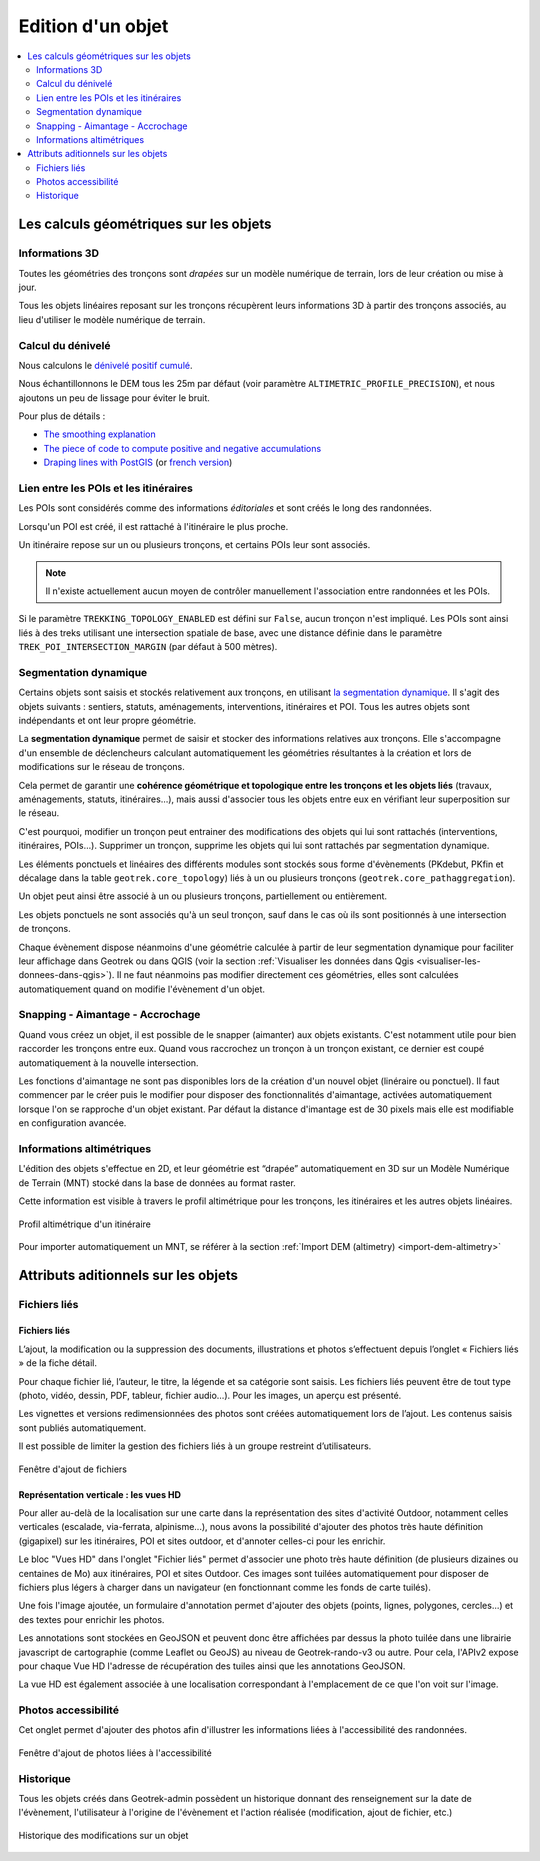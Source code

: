 ==================
Edition d'un objet
==================

.. contents::
   :local:
   :depth: 2

Les calculs géométriques sur les objets
========================================

Informations 3D
----------------

Toutes les géométries des tronçons sont *drapées* sur un modèle numérique de terrain, lors de leur création ou mise à jour.

Tous les objets linéaires reposant sur les tronçons récupèrent leurs informations 3D à partir des tronçons associés, au lieu d'utiliser le modèle numérique de terrain.

Calcul du dénivelé
---------------------

Nous calculons le `dénivelé positif cumulé <https://fr.wikipedia.org/wiki/D%C3%A9nivel%C3%A9_positif_cumul%C3%A9>`_.

Nous échantillonnons le DEM tous les 25m par défaut (voir paramètre ``ALTIMETRIC_PROFILE_PRECISION``),
et nous ajoutons un peu de lissage pour éviter le bruit.

Pour plus de détails :

* `The smoothing explanation <https://github.com/GeotrekCE/Geotrek-admin/issues/840#issuecomment-30229813>`_
* `The piece of code to compute positive and negative accumulations <https://github.com/GeotrekCE/Geotrek-admin/blob/v0.27.2/geotrek/altimetry/sql/00_utilities.sql#L113-L132>`_
* `Draping lines with PostGIS <http://blog.mathieu-leplatre.info/drape-lines-on-a-dem-with-postgis.html>`_
  (or `french version <http://makina-corpus.com/blog/metier/2013/draper-des-lignes-sur-un-mnt-avec-postgis>`_)

Lien entre les POIs et les itinéraires
---------------------------------------

Les POIs sont considérés comme des informations *éditoriales* et sont créés le long des randonnées.

Lorsqu'un POI est créé, il est rattaché à l'itinéraire le plus proche.

Un itinéraire repose sur un ou plusieurs tronçons, et certains POIs leur sont associés.

.. note ::

    Il n'existe actuellement aucun moyen de contrôler manuellement l'association entre
    randonnées et les POIs.

Si le paramètre ``TREKKING_TOPOLOGY_ENABLED`` est défini sur ``False``, aucun tronçon n'est impliqué.
Les POIs sont ainsi liés à des treks utilisant une intersection spatiale de base, avec une
distance définie dans le paramètre ``TREK_POI_INTERSECTION_MARGIN`` (par défaut à 500 mètres).

Segmentation dynamique
-----------------------

Certains objets sont saisis et stockés relativement aux tronçons, en utilisant `la segmentation dynamique <https://makina-corpus.com/sig-webmapping/la-segmentation-dynamique>`_. Il s'agit des objets suivants : sentiers, statuts, aménagements, interventions, itinéraires et POI. Tous les autres objets sont indépendants et ont leur propre géométrie.

La **segmentation dynamique** permet de saisir et stocker des informations relatives aux tronçons. Elle s'accompagne d'un ensemble de déclencheurs calculant automatiquement les géométries résultantes à la création et lors de modifications sur le réseau de tronçons. 

Cela permet de garantir une **cohérence géométrique et topologique entre les tronçons et les objets liés** (travaux, aménagements, statuts, itinéraires...), mais aussi d'associer tous les objets entre eux en vérifiant leur superposition sur le réseau.

C'est pourquoi, modifier un tronçon peut entrainer des modifications des objets qui lui sont rattachés (interventions, itinéraires, POIs...). Supprimer un tronçon, supprime les objets qui lui sont rattachés par segmentation dynamique.

Les éléments ponctuels et linéaires des différents modules sont stockés sous forme d'évènements (PKdebut, PKfin et décalage dans la table ``geotrek.core_topology``) liés à un ou plusieurs tronçons (``geotrek.core_pathaggregation``).

Un objet peut ainsi être associé à un ou plusieurs tronçons, partiellement ou entièrement.

Les objets ponctuels ne sont associés qu'à un seul tronçon, sauf dans le cas où ils sont positionnés à une intersection de tronçons.

Chaque évènement dispose néanmoins d'une géométrie calculée à partir de leur segmentation dynamique pour faciliter leur affichage dans Geotrek ou dans QGIS (voir la section :ref:`Visualiser les données dans Qgis <visualiser-les-donnees-dans-qgis>`). Il ne faut néanmoins pas modifier directement ces géométries, elles sont calculées automatiquement quand on modifie l'évènement d'un objet.

.. notes

    Des vues SQL sont disponibles pour accéder aux objets de manière plus lisible et simplifiée (``v_interventions`` par exemple).

Snapping - Aimantage - Accrochage
----------------------------------

Quand vous créez un objet, il est possible de le snapper (aimanter) aux objets existants. C'est notamment utile pour bien raccorder les tronçons entre eux. Quand vous raccrochez un tronçon à un tronçon existant, ce dernier est coupé automatiquement à la nouvelle intersection.

Les fonctions d'aimantage ne sont pas disponibles lors de la création d'un nouvel objet (linéraire ou ponctuel). Il faut commencer par le créer puis le modifier pour disposer des fonctionnalités d'aimantage, activées automatiquement lorsque l'on se rapproche d'un objet existant. Par défaut la distance d'imantage est de 30 pixels mais elle est modifiable en configuration avancée.

Informations altimétriques
---------------------------

L'édition des objets s'effectue en 2D, et leur géométrie est “drapée” automatiquement en 3D sur un Modèle Numérique de Terrain (MNT) stocké dans la base de données au format raster.

Cette information est visible à travers le profil altimétrique pour les tronçons, les itinéraires et les autres objets linéaires.

.. figure:: ../images/user-manual/altimetrie.png
   :alt: Profil altimétrique d'un itinéraire
   :align: center

   Profil altimétrique d'un itinéraire

Pour importer automatiquement un MNT, se référer à la section :ref:`Import DEM (altimetry) <import-dem-altimetry>`

Attributs aditionnels sur les objets
=====================================

Fichiers liés
-------------

Fichiers liés
~~~~~~~~~~~~~~

L’ajout, la modification ou la suppression des documents, illustrations et photos s’effectuent depuis l’onglet « Fichiers liés » de la fiche détail.

Pour chaque fichier lié, l’auteur, le titre, la légende et sa catégorie sont saisis. Les fichiers liés peuvent être de tout type (photo, vidéo, dessin, PDF, tableur, fichier audio…). Pour les images, un aperçu est présenté.

Les vignettes et versions redimensionnées des photos sont créées automatiquement lors de l’ajout.
Les contenus saisis sont publiés automatiquement.

Il est possible de limiter la gestion des fichiers liés à un groupe restreint d’utilisateurs.

.. figure:: ../images/user-manual/fichiers-lies.png
   :alt: Fenêtre d'ajout de fichiers
   :align: center

   Fenêtre d'ajout de fichiers

Représentation verticale : les vues HD
~~~~~~~~~~~~~~~~~~~~~~~~~~~~~~~~~~~~~~~

Pour aller au-delà de la localisation sur une carte dans la représentation des sites d'activité Outdoor, notamment celles verticales (escalade, via-ferrata, alpinisme...), nous avons la possibilité d'ajouter des photos très haute définition (gigapixel) sur les itinéraires, POI et sites outdoor, et d'annoter celles-ci pour les enrichir.

Le bloc "Vues HD" dans l'onglet "Fichier liés" permet d'associer une photo très haute définition (de plusieurs dizaines ou centaines de Mo) aux itinéraires, POI et sites Outdoor. Ces images sont tuilées automatiquement pour disposer de fichiers plus légers à charger dans un navigateur (en fonctionnant comme les fonds de carte tuilés). 

.. image :: /images/user-manual/hd_view_trek.png

Une fois l'image ajoutée, un formulaire d'annotation permet d'ajouter des objets (points, lignes, polygones, cercles...) et des textes pour enrichir les photos. 

.. image :: /images/user-manual/hd_view_annotations.png

Les annotations sont stockées en GeoJSON et peuvent donc être affichées par dessus la photo tuilée dans une librairie javascript de cartographie (comme Leaflet ou GeoJS) au niveau de Geotrek-rando-v3 ou autre. Pour cela, l'APIv2 expose pour chaque Vue HD l'adresse de récupération des tuiles ainsi que les annotations GeoJSON.

La vue HD est également associée à une localisation correspondant à l'emplacement de ce que l'on voit sur l'image. 

.. image :: /images/user-manual/hd_view_detail.png

.. notes

    Les vues HD ne sont disponibles que pour les modules Itinéraires, POIs et Outdoor.

Photos accessibilité
---------------------

Cet onglet permet d'ajouter des photos afin d'illustrer les informations liées à l'accessibilité des randonnées.

.. figure:: ../images/user-manual/photos-accessibilite.png
   :alt: Fenêtre d'ajout de photos liées à l'accessibilité
   :align: center

   Fenêtre d'ajout de photos liées à l'accessibilité


Historique
-----------

Tous les objets créés dans Geotrek-admin possèdent un historique donnant des renseignement sur la date de l'évènement, l'utilisateur à l'origine de l'évènement et l'action réalisée (modification, ajout de fichier, etc.)

.. figure:: ../images/user-manual/historique.png
   :alt: Historique des modifications sur un objet
   :align: center

   Historique des modifications sur un objet

